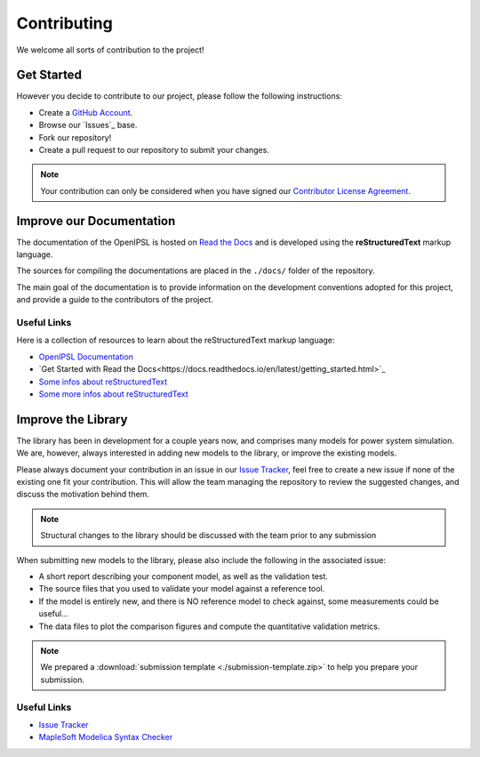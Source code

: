 .. _contributing:

Contributing
============

We welcome all sorts of contribution to the project!

Get Started
-----------

However you decide to contribute to our project, please follow the following instructions:

- Create a `GitHub Account <www.github.com>`_.
- Browse our `Issues`_ base.
- Fork our repository!
- Create a pull request to our repository to submit your changes.

.. note::
   Your contribution can only be considered when you have signed our `Contributor License Agreement <https://www.clahub.com/agreements/SmarTS-Lab/OpenIPSL>`_.

Improve our Documentation
-------------------------

The documentation of the OpenIPSL is hosted on `Read the Docs <https://readthedocs.org/>`_ and is developed using the **reStructuredText** markup language.

The sources for compiling the documentations are placed in the ``./docs/`` folder of the repository.

The main goal of the documentation is to provide information on the development conventions adopted for this project, and provide a guide to the contributors of the project.


Useful Links
^^^^^^^^^^^^

Here is a collection of resources to learn about the reStructuredText markup language:

- `OpenIPSL Documentation <http://openipsl.readthedocs.io/en/latest/?badge=latest>`_
- `Get Started with Read the Docs<https://docs.readthedocs.io/en/latest/getting_started.html>`_
- `Some infos about reStructuredText <http://build-me-the-docs-please.readthedocs.io/en/latest/Using_Sphinx/OnReStructuredText.html>`_
- `Some more infos about reStructuredText <http://www.sphinx-doc.org/en/stable/rest.html#>`_

Improve the Library
-------------------

The library has been in development for a couple years now, and comprises many models for power system simulation.
We are, however, always interested in adding new models to the library, or improve the existing models.

Please always document your contribution in an issue in our `Issue Tracker`_, feel free to create a new issue if none of the existing one fit your contribution.
This will allow the team managing the repository to review the suggested changes, and discuss the motivation behind them.

.. note::
   Structural changes to the library should be discussed with the team prior to any submission

When submitting new models to the library, please also include the following in the associated issue:

- A short report describing your component model, as well as the validation test.
- The source files that you used to validate your model against a reference tool.
- If the model is entirely new, and there is NO reference model to check against, some measurements could be useful...
- The data files to plot the comparison figures and compute the quantitative validation metrics.

.. note::
   We prepared a :download:`submission template <./submission-template.zip>` to help you prepare your submission.

Useful Links
^^^^^^^^^^^^

- `Issue Tracker`_
- `MapleSoft Modelica Syntax Checker <http://www.maplesoft.com/products/maplesim/modelicachecker/>`_


.. _Issue Tracker: https://github.com/SmarTS-Lab/OpenIPSL/issues



